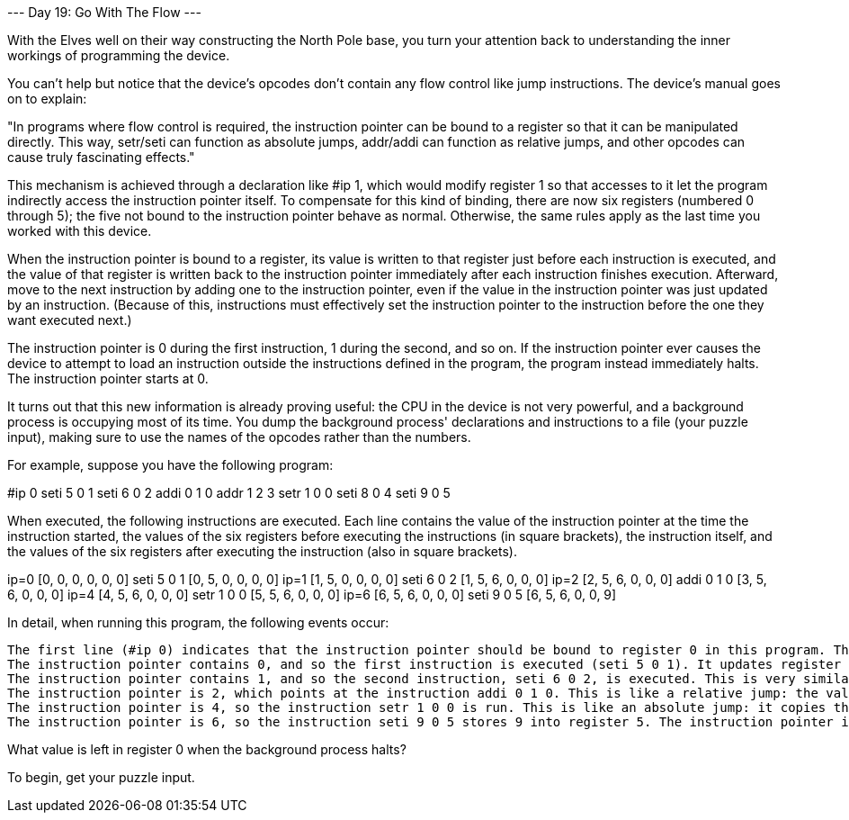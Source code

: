 --- Day 19: Go With The Flow ---

With the Elves well on their way constructing the North Pole base, you turn your attention back to understanding the inner workings of programming the device.

You can't help but notice that the device's opcodes don't contain any flow control like jump instructions. The device's manual goes on to explain:

"In programs where flow control is required, the instruction pointer can be bound to a register so that it can be manipulated directly. This way, setr/seti can function as absolute jumps, addr/addi can function as relative jumps, and other opcodes can cause truly fascinating effects."

This mechanism is achieved through a declaration like #ip 1, which would modify register 1 so that accesses to it let the program indirectly access the instruction pointer itself. To compensate for this kind of binding, there are now six registers (numbered 0 through 5); the five not bound to the instruction pointer behave as normal. Otherwise, the same rules apply as the last time you worked with this device.

When the instruction pointer is bound to a register, its value is written to that register just before each instruction is executed, and the value of that register is written back to the instruction pointer immediately after each instruction finishes execution. Afterward, move to the next instruction by adding one to the instruction pointer, even if the value in the instruction pointer was just updated by an instruction. (Because of this, instructions must effectively set the instruction pointer to the instruction before the one they want executed next.)

The instruction pointer is 0 during the first instruction, 1 during the second, and so on. If the instruction pointer ever causes the device to attempt to load an instruction outside the instructions defined in the program, the program instead immediately halts. The instruction pointer starts at 0.

It turns out that this new information is already proving useful: the CPU in the device is not very powerful, and a background process is occupying most of its time. You dump the background process' declarations and instructions to a file (your puzzle input), making sure to use the names of the opcodes rather than the numbers.

For example, suppose you have the following program:

#ip 0
seti 5 0 1
seti 6 0 2
addi 0 1 0
addr 1 2 3
setr 1 0 0
seti 8 0 4
seti 9 0 5

When executed, the following instructions are executed. Each line contains the value of the instruction pointer at the time the instruction started, the values of the six registers before executing the instructions (in square brackets), the instruction itself, and the values of the six registers after executing the instruction (also in square brackets).

ip=0 [0, 0, 0, 0, 0, 0] seti 5 0 1 [0, 5, 0, 0, 0, 0]
ip=1 [1, 5, 0, 0, 0, 0] seti 6 0 2 [1, 5, 6, 0, 0, 0]
ip=2 [2, 5, 6, 0, 0, 0] addi 0 1 0 [3, 5, 6, 0, 0, 0]
ip=4 [4, 5, 6, 0, 0, 0] setr 1 0 0 [5, 5, 6, 0, 0, 0]
ip=6 [6, 5, 6, 0, 0, 0] seti 9 0 5 [6, 5, 6, 0, 0, 9]

In detail, when running this program, the following events occur:

    The first line (#ip 0) indicates that the instruction pointer should be bound to register 0 in this program. This is not an instruction, and so the value of the instruction pointer does not change during the processing of this line.
    The instruction pointer contains 0, and so the first instruction is executed (seti 5 0 1). It updates register 0 to the current instruction pointer value (0), sets register 1 to 5, sets the instruction pointer to the value of register 0 (which has no effect, as the instruction did not modify register 0), and then adds one to the instruction pointer.
    The instruction pointer contains 1, and so the second instruction, seti 6 0 2, is executed. This is very similar to the instruction before it: 6 is stored in register 2, and the instruction pointer is left with the value 2.
    The instruction pointer is 2, which points at the instruction addi 0 1 0. This is like a relative jump: the value of the instruction pointer, 2, is loaded into register 0. Then, addi finds the result of adding the value in register 0 and the value 1, storing the result, 3, back in register 0. Register 0 is then copied back to the instruction pointer, which will cause it to end up 1 larger than it would have otherwise and skip the next instruction (addr 1 2 3) entirely. Finally, 1 is added to the instruction pointer.
    The instruction pointer is 4, so the instruction setr 1 0 0 is run. This is like an absolute jump: it copies the value contained in register 1, 5, into register 0, which causes it to end up in the instruction pointer. The instruction pointer is then incremented, leaving it at 6.
    The instruction pointer is 6, so the instruction seti 9 0 5 stores 9 into register 5. The instruction pointer is incremented, causing it to point outside the program, and so the program ends.

What value is left in register 0 when the background process halts?

To begin, get your puzzle input.